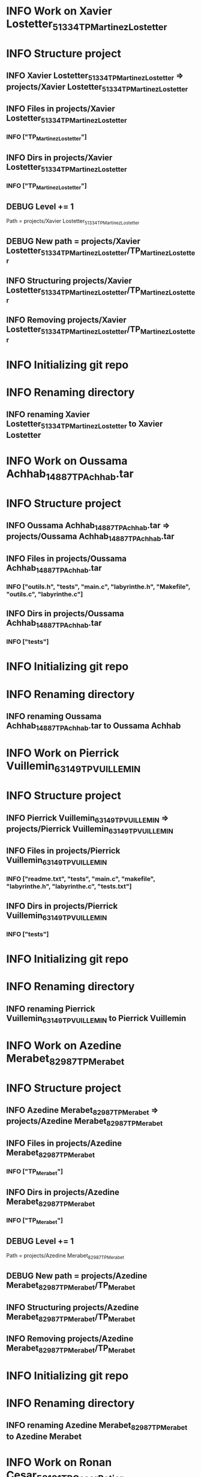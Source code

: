 
* INFO Work on Xavier Lostetter_51334_TP_Martinez_Lostetter 
* INFO Structure project 
** INFO Xavier Lostetter_51334_TP_Martinez_Lostetter => projects/Xavier Lostetter_51334_TP_Martinez_Lostetter 
** INFO Files in projects/Xavier Lostetter_51334_TP_Martinez_Lostetter 
*** INFO ["TP_Martinez_Lostetter"] 
** INFO Dirs in projects/Xavier Lostetter_51334_TP_Martinez_Lostetter 
*** INFO ["TP_Martinez_Lostetter"] 
** DEBUG Level += 1
Path = projects/Xavier Lostetter_51334_TP_Martinez_Lostetter 
** DEBUG New path = projects/Xavier Lostetter_51334_TP_Martinez_Lostetter/TP_Martinez_Lostetter 
** INFO Structuring projects/Xavier Lostetter_51334_TP_Martinez_Lostetter/TP_Martinez_Lostetter 
** INFO Removing projects/Xavier Lostetter_51334_TP_Martinez_Lostetter/TP_Martinez_Lostetter 
* INFO Initializing git repo 
* INFO Renaming directory 
** INFO renaming Xavier Lostetter_51334_TP_Martinez_Lostetter to Xavier Lostetter  


* INFO Work on Oussama Achhab_14887_TP_Achhab.tar 
* INFO Structure project 
** INFO Oussama Achhab_14887_TP_Achhab.tar => projects/Oussama Achhab_14887_TP_Achhab.tar 
** INFO Files in projects/Oussama Achhab_14887_TP_Achhab.tar 
*** INFO ["outils.h", "tests", "main.c", "labyrinthe.h", "Makefile", "outils.c", "labyrinthe.c"] 
** INFO Dirs in projects/Oussama Achhab_14887_TP_Achhab.tar 
*** INFO ["tests"] 
* INFO Initializing git repo 
* INFO Renaming directory 
** INFO renaming Oussama Achhab_14887_TP_Achhab.tar to Oussama Achhab  


* INFO Work on Pierrick Vuillemin_63149_TP_VUILLEMIN 
* INFO Structure project 
** INFO Pierrick Vuillemin_63149_TP_VUILLEMIN => projects/Pierrick Vuillemin_63149_TP_VUILLEMIN 
** INFO Files in projects/Pierrick Vuillemin_63149_TP_VUILLEMIN 
*** INFO ["readme.txt", "tests", "main.c", "makefile", "labyrinthe.h", "labyrinthe.c", "tests.txt"] 
** INFO Dirs in projects/Pierrick Vuillemin_63149_TP_VUILLEMIN 
*** INFO ["tests"] 
* INFO Initializing git repo 
* INFO Renaming directory 
** INFO renaming Pierrick Vuillemin_63149_TP_VUILLEMIN to Pierrick Vuillemin  


* INFO Work on Azedine Merabet_82987_TP_Merabet 
* INFO Structure project 
** INFO Azedine Merabet_82987_TP_Merabet => projects/Azedine Merabet_82987_TP_Merabet 
** INFO Files in projects/Azedine Merabet_82987_TP_Merabet 
*** INFO ["TP_Merabet"] 
** INFO Dirs in projects/Azedine Merabet_82987_TP_Merabet 
*** INFO ["TP_Merabet"] 
** DEBUG Level += 1
Path = projects/Azedine Merabet_82987_TP_Merabet 
** DEBUG New path = projects/Azedine Merabet_82987_TP_Merabet/TP_Merabet 
** INFO Structuring projects/Azedine Merabet_82987_TP_Merabet/TP_Merabet 
** INFO Removing projects/Azedine Merabet_82987_TP_Merabet/TP_Merabet 
* INFO Initializing git repo 
* INFO Renaming directory 
** INFO renaming Azedine Merabet_82987_TP_Merabet to Azedine Merabet  


* INFO Work on Ronan Cesar_58101_TP_Cesar_Potier 
* INFO Structure project 
** INFO Ronan Cesar_58101_TP_Cesar_Potier => projects/Ronan Cesar_58101_TP_Cesar_Potier 
** INFO Files in projects/Ronan Cesar_58101_TP_Cesar_Potier 
*** INFO ["TP_Cesar_Potier"] 
** INFO Dirs in projects/Ronan Cesar_58101_TP_Cesar_Potier 
*** INFO ["TP_Cesar_Potier"] 
** DEBUG Level += 1
Path = projects/Ronan Cesar_58101_TP_Cesar_Potier 
** DEBUG New path = projects/Ronan Cesar_58101_TP_Cesar_Potier/TP_Cesar_Potier 
** INFO Structuring projects/Ronan Cesar_58101_TP_Cesar_Potier/TP_Cesar_Potier 
** INFO Removing projects/Ronan Cesar_58101_TP_Cesar_Potier/TP_Cesar_Potier 
* INFO Initializing git repo 
* INFO Renaming directory 
** INFO renaming Ronan Cesar_58101_TP_Cesar_Potier to Ronan Cesar  


* INFO Work on Ourida Loutis_83636_TP_Loutis 
* INFO Structure project 
** INFO Ourida Loutis_83636_TP_Loutis => projects/Ourida Loutis_83636_TP_Loutis 
** INFO Files in projects/Ourida Loutis_83636_TP_Loutis 
*** INFO ["TP_Loutis"] 
** INFO Dirs in projects/Ourida Loutis_83636_TP_Loutis 
*** INFO ["TP_Loutis"] 
** DEBUG Level += 1
Path = projects/Ourida Loutis_83636_TP_Loutis 
** DEBUG New path = projects/Ourida Loutis_83636_TP_Loutis/TP_Loutis 
** INFO Structuring projects/Ourida Loutis_83636_TP_Loutis/TP_Loutis 
** INFO Removing projects/Ourida Loutis_83636_TP_Loutis/TP_Loutis 
* INFO Initializing git repo 
* INFO Renaming directory 
** INFO renaming Ourida Loutis_83636_TP_Loutis to Ourida Loutis  


* INFO Work on Gerome Regnault_61117_TP_Regnault.tar 
* INFO Structure project 
** INFO Gerome Regnault_61117_TP_Regnault.tar => projects/Gerome Regnault_61117_TP_Regnault.tar 
** INFO Files in projects/Gerome Regnault_61117_TP_Regnault.tar 
*** INFO ["outils.h", "readme.txt", "main.c", "labfich9.txt", "labyrinthe.h", "Makefile", "labfich11.txt", "labfich10.txt", "outils.c", "labyrinthe.c", "tests.txt"] 
** INFO Dirs in projects/Gerome Regnault_61117_TP_Regnault.tar 
*** INFO [] 
* INFO Initializing git repo 
* INFO Renaming directory 
** INFO renaming Gerome Regnault_61117_TP_Regnault.tar to Gerome Regnault  


* INFO Work on Aruna Meyalu_79612_TP_Meyalu.tar 
* INFO Structure project 
** INFO Aruna Meyalu_79612_TP_Meyalu.tar => projects/Aruna Meyalu_79612_TP_Meyalu.tar 
** INFO Files in projects/Aruna Meyalu_79612_TP_Meyalu.tar 
*** INFO ["TP_Meyalu"] 
** INFO Dirs in projects/Aruna Meyalu_79612_TP_Meyalu.tar 
*** INFO ["TP_Meyalu"] 
** DEBUG Level += 1
Path = projects/Aruna Meyalu_79612_TP_Meyalu.tar 
** DEBUG New path = projects/Aruna Meyalu_79612_TP_Meyalu.tar/TP_Meyalu 
** INFO Structuring projects/Aruna Meyalu_79612_TP_Meyalu.tar/TP_Meyalu 
** INFO Removing projects/Aruna Meyalu_79612_TP_Meyalu.tar/TP_Meyalu 
* INFO Initializing git repo 
* INFO Renaming directory 
** INFO renaming Aruna Meyalu_79612_TP_Meyalu.tar to Aruna Meyalu  


* INFO Work on Morgane Bardet_6786_TP_Bardet 
* INFO Structure project 
** INFO Morgane Bardet_6786_TP_Bardet => projects/Morgane Bardet_6786_TP_Bardet 
** INFO Files in projects/Morgane Bardet_6786_TP_Bardet 
*** INFO ["TP_Bardet"] 
** INFO Dirs in projects/Morgane Bardet_6786_TP_Bardet 
*** INFO ["TP_Bardet"] 
** DEBUG Level += 1
Path = projects/Morgane Bardet_6786_TP_Bardet 
** DEBUG New path = projects/Morgane Bardet_6786_TP_Bardet/TP_Bardet 
** INFO Structuring projects/Morgane Bardet_6786_TP_Bardet/TP_Bardet 
** INFO Removing projects/Morgane Bardet_6786_TP_Bardet/TP_Bardet 
* INFO Initializing git repo 
* INFO Renaming directory 
** INFO renaming Morgane Bardet_6786_TP_Bardet to Morgane Bardet  


* INFO Work on Remi Burel_78898_TP_Burel 
* INFO Structure project 
** INFO Remi Burel_78898_TP_Burel => projects/Remi Burel_78898_TP_Burel 
** INFO Files in projects/Remi Burel_78898_TP_Burel 
*** INFO ["TP_Burel"] 
** INFO Dirs in projects/Remi Burel_78898_TP_Burel 
*** INFO ["TP_Burel"] 
** DEBUG Level += 1
Path = projects/Remi Burel_78898_TP_Burel 
** DEBUG New path = projects/Remi Burel_78898_TP_Burel/TP_Burel 
** INFO Structuring projects/Remi Burel_78898_TP_Burel/TP_Burel 
** INFO Removing projects/Remi Burel_78898_TP_Burel/TP_Burel 
* INFO Initializing git repo 
* INFO Renaming directory 
** INFO renaming Remi Burel_78898_TP_Burel to Remi Burel  


* INFO Work on Clotilde Massin_44206_TP_Massin_Jusnel 
* INFO Structure project 
** INFO Clotilde Massin_44206_TP_Massin_Jusnel => projects/Clotilde Massin_44206_TP_Massin_Jusnel 
** INFO Files in projects/Clotilde Massin_44206_TP_Massin_Jusnel 
*** INFO ["TP_Massin_Jusnel"] 
** INFO Dirs in projects/Clotilde Massin_44206_TP_Massin_Jusnel 
*** INFO ["TP_Massin_Jusnel"] 
** DEBUG Level += 1
Path = projects/Clotilde Massin_44206_TP_Massin_Jusnel 
** DEBUG New path = projects/Clotilde Massin_44206_TP_Massin_Jusnel/TP_Massin_Jusnel 
** INFO Structuring projects/Clotilde Massin_44206_TP_Massin_Jusnel/TP_Massin_Jusnel 
** INFO Removing projects/Clotilde Massin_44206_TP_Massin_Jusnel/TP_Massin_Jusnel 
* INFO Initializing git repo 
* INFO Renaming directory 
** INFO renaming Clotilde Massin_44206_TP_Massin_Jusnel to Clotilde Massin  


* INFO Work on Mohamed Mousaoui_78674_TP_Dieng_Mousaoui 
* INFO Structure project 
** INFO Mohamed Mousaoui_78674_TP_Dieng_Mousaoui => projects/Mohamed Mousaoui_78674_TP_Dieng_Mousaoui 
** INFO Files in projects/Mohamed Mousaoui_78674_TP_Dieng_Mousaoui 
*** INFO ["TP_Dieng_Mousaoui"] 
** INFO Dirs in projects/Mohamed Mousaoui_78674_TP_Dieng_Mousaoui 
*** INFO ["TP_Dieng_Mousaoui"] 
** DEBUG Level += 1
Path = projects/Mohamed Mousaoui_78674_TP_Dieng_Mousaoui 
** DEBUG New path = projects/Mohamed Mousaoui_78674_TP_Dieng_Mousaoui/TP_Dieng_Mousaoui 
** INFO Structuring projects/Mohamed Mousaoui_78674_TP_Dieng_Mousaoui/TP_Dieng_Mousaoui 
** INFO Removing projects/Mohamed Mousaoui_78674_TP_Dieng_Mousaoui/TP_Dieng_Mousaoui 
* INFO Initializing git repo 
* INFO Renaming directory 
** INFO renaming Mohamed Mousaoui_78674_TP_Dieng_Mousaoui to Mohamed Mousaoui  


* INFO Work on Victor Schwartz_31759_TP_GUYOMARD_SCHWARTZ 
* INFO Structure project 
** INFO Victor Schwartz_31759_TP_GUYOMARD_SCHWARTZ => projects/Victor Schwartz_31759_TP_GUYOMARD_SCHWARTZ 
** INFO Files in projects/Victor Schwartz_31759_TP_GUYOMARD_SCHWARTZ 
*** INFO ["TP_GUYOMARD_SCHWARTZ"] 
** INFO Dirs in projects/Victor Schwartz_31759_TP_GUYOMARD_SCHWARTZ 
*** INFO ["TP_GUYOMARD_SCHWARTZ"] 
** DEBUG Level += 1
Path = projects/Victor Schwartz_31759_TP_GUYOMARD_SCHWARTZ 
** DEBUG New path = projects/Victor Schwartz_31759_TP_GUYOMARD_SCHWARTZ/TP_GUYOMARD_SCHWARTZ 
** INFO Structuring projects/Victor Schwartz_31759_TP_GUYOMARD_SCHWARTZ/TP_GUYOMARD_SCHWARTZ 
** INFO Removing projects/Victor Schwartz_31759_TP_GUYOMARD_SCHWARTZ/TP_GUYOMARD_SCHWARTZ 
* INFO Initializing git repo 
* INFO Renaming directory 
** INFO renaming Victor Schwartz_31759_TP_GUYOMARD_SCHWARTZ to Victor Schwartz  


* INFO Work on Mickael Guyot_78298_TP_Guyot.tar 
* INFO Structure project 
** INFO Mickael Guyot_78298_TP_Guyot.tar => projects/Mickael Guyot_78298_TP_Guyot.tar 
** INFO Files in projects/Mickael Guyot_78298_TP_Guyot.tar 
*** INFO ["outils.h", "readme.txt", "main.c", "makefile", "labyrinthe.h", "outils.c", "labyrinthe.c", "tests.txt"] 
** INFO Dirs in projects/Mickael Guyot_78298_TP_Guyot.tar 
*** INFO [] 
* INFO Initializing git repo 
* INFO Renaming directory 
** INFO renaming Mickael Guyot_78298_TP_Guyot.tar to Mickael Guyot  


* INFO Work on Nicolas Humbert_27664_TP_HUMBERT.tar 
* INFO Structure project 
** INFO Nicolas Humbert_27664_TP_HUMBERT.tar => projects/Nicolas Humbert_27664_TP_HUMBERT.tar 
** INFO Files in projects/Nicolas Humbert_27664_TP_HUMBERT.tar 
*** INFO ["outils.h", "readme.txt", "labfich1.txt", "labfich7.txt", "labfich2.txt", "labyrinthe.h", "labfich4.txt", "Makefile", "labfich6.txt", "labfich3.txt", "labfich5.txt", "labfich8.txt", "principale.c", "outils.c", "labyrinthe.c", "tests.txt"] 
** INFO Dirs in projects/Nicolas Humbert_27664_TP_HUMBERT.tar 
*** INFO [] 
* INFO Initializing git repo 
* INFO Renaming directory 
** INFO renaming Nicolas Humbert_27664_TP_HUMBERT.tar to Nicolas Humbert  


* INFO 0 group have been detected 
* INFO 15 students have been detected 
* INFO 15 binoms have been detected 


* INFO Students: 
** INFO Lostetter 
** INFO Achhab 
** INFO Vuillemin 
** INFO Merabet 
** INFO Cesar 
** INFO Loutis 
** INFO Regnault 
** INFO Meyalu 
** INFO Bardet 
** INFO Burel 
** INFO Massin 
** INFO Mousaoui 
** INFO Schwartz 
** INFO Guyot 
** INFO Humbert 


* INFO Binoms: 
** INFO ["Lostetter"] 
** INFO ["Achhab"] 
** INFO ["Vuillemin"] 
** INFO ["Merabet"] 
** INFO ["Cesar"] 
** INFO ["Loutis"] 
** INFO ["Regnault"] 
** INFO ["Meyalu"] 
** INFO ["Bardet"] 
** INFO ["Burel"] 
** INFO ["Massin"] 
** INFO ["Mousaoui"] 
** INFO ["Schwartz"] 
** INFO ["Guyot"] 
** INFO ["Humbert"] 